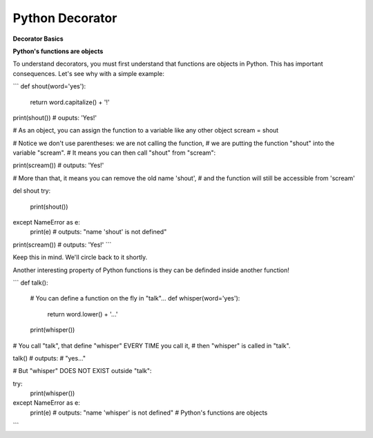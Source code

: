 ================
Python Decorator
================

**Decorator Basics**

**Python's functions are objects**

To understand decorators, you must first understand that functions
are objects in Python. This has important consequences. Let's see
why with a simple example:

```
def shout(word='yes'):
    return word.capitalize() + '!'

print(shout())
# ouputs: 'Yes!'

# As an object, you can assign the function to a variable like any
other object
scream = shout

# Notice we don't use parentheses: we are not calling the function,
# we are putting the function "shout" into the variable "scream".
# It means you can then call "shout" from "scream":

print(scream())
# outputs: 'Yes!'

# More than that, it means you can remove the old name 'shout',
# and the function will still be accessible from 'scream'

del shout
try:
    print(shout())
except NameError as e:
    print(e)
    # outputs: "name 'shout' is not defined"

print(scream())
# outputs: 'Yes!'
```

Keep this in mind. We'll circle back to it shortly.

Another interesting property of Python functions is they can
be definded inside another function!

```
def talk():
    
    # You can define a function on the fly in "talk"...
    def whisper(word='yes'):
        return word.lower() + '...'

    print(whisper())

# You call "talk", that define "whisper" EVERY TIME you call it,
# then "whisper" is called in "talk".

talk()
# outputs: 
# "yes..."

# But "whisper" DOES NOT EXIST outside "talk":

try:
    print(whisper())
except NameError as e:
    print(e)
    # outputs: "name 'whisper' is not defined"
    # Python's functions are objects
```

